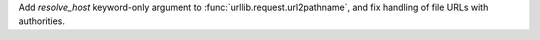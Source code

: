 Add *resolve_host* keyword-only argument to
:func:`urllib.request.url2pathname`, and fix handling of file URLs with
authorities.
